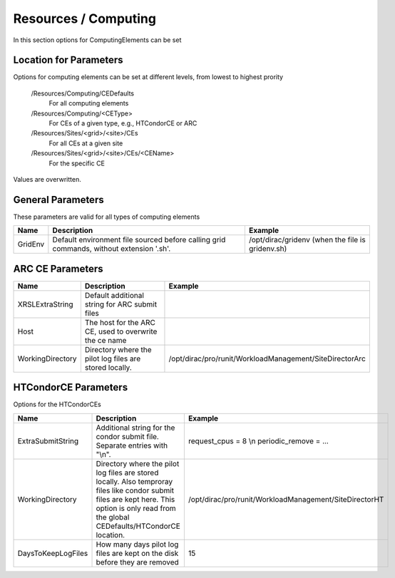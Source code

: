 Resources / Computing
=====================

In this section options for ComputingElements can be set


Location for Parameters
-----------------------

Options for computing elements can be set at different levels, from lowest to
highest prority

  /Resources/Computing/CEDefaults
	For all computing elements
  /Resources/Computing/<CEType>
	 For CEs of a given type, e.g., HTCondorCE or ARC
  /Resources/Sites/<grid>/<site>/CEs
	 For all CEs at a given site
  /Resources/Sites/<grid>/<site>/CEs/<CEName>
	 For the specific CE

Values are overwritten.


General Parameters
------------------

These parameters are valid for all types of computing elements

+---------------------------------+------------------------------------------------+-----------------------------------+
| **Name**                        | **Description**                                | **Example**                       |
+---------------------------------+------------------------------------------------+-----------------------------------+
| GridEnv                         |Default environment file sourced before calling | /opt/dirac/gridenv                |
|                                 |grid commands, without extension '.sh'.         | (when the file is gridenv.sh)     |
+---------------------------------+------------------------------------------------+-----------------------------------+




ARC CE Parameters
-----------------

+---------------------------------+---------------------------------------------------+-------------------------------------------------------------+
| **Name**                        | **Description**                                   | **Example**                                                 |
+---------------------------------+---------------------------------------------------+-------------------------------------------------------------+
| XRSLExtraString                 |  Default additional string for ARC submit files   |                                                             |
+---------------------------------+---------------------------------------------------+-------------------------------------------------------------+
| Host                            | The host for the ARC CE, used to overwrite the    |                                                             |
|                                 | ce name                                           |                                                             |
+---------------------------------+---------------------------------------------------+-------------------------------------------------------------+
| WorkingDirectory                | Directory where the pilot log files are stored    |   /opt/dirac/pro/runit/WorkloadManagement/SiteDirectorArc   |
|                                 | locally.                                          |                                                             |
+---------------------------------+---------------------------------------------------+-------------------------------------------------------------+


.. _res-comp-htcondor:

HTCondorCE Parameters
---------------------

Options for the HTCondorCEs

+---------------------+----------------------------------------------------+-----------------------------------------------------------+
| **Name**            | **Description**                                    | **Example**                                               |
+---------------------+----------------------------------------------------+-----------------------------------------------------------+
| ExtraSubmitString   | Additional string for the condor submit            | request_cpus = 8 \\n periodic_remove = ...                |
|                     | file. Separate entries with "\\n".                 |                                                           |
+---------------------+----------------------------------------------------+-----------------------------------------------------------+
| WorkingDirectory    | Directory where the pilot log files are stored     | /opt/dirac/pro/runit/WorkloadManagement/SiteDirectorHT    |
|                     | locally. Also temproray files like condor submit   |                                                           |
|                     | files are kept here. This option is only read from |                                                           |
|                     | the global CEDefaults/HTCondorCE location.         |                                                           |
+---------------------+----------------------------------------------------+-----------------------------------------------------------+
| DaysToKeepLogFiles  | How many days pilot log files are kept on the disk | 15                                                        |
|                     | before they are removed                            |                                                           |
+---------------------+----------------------------------------------------+-----------------------------------------------------------+
